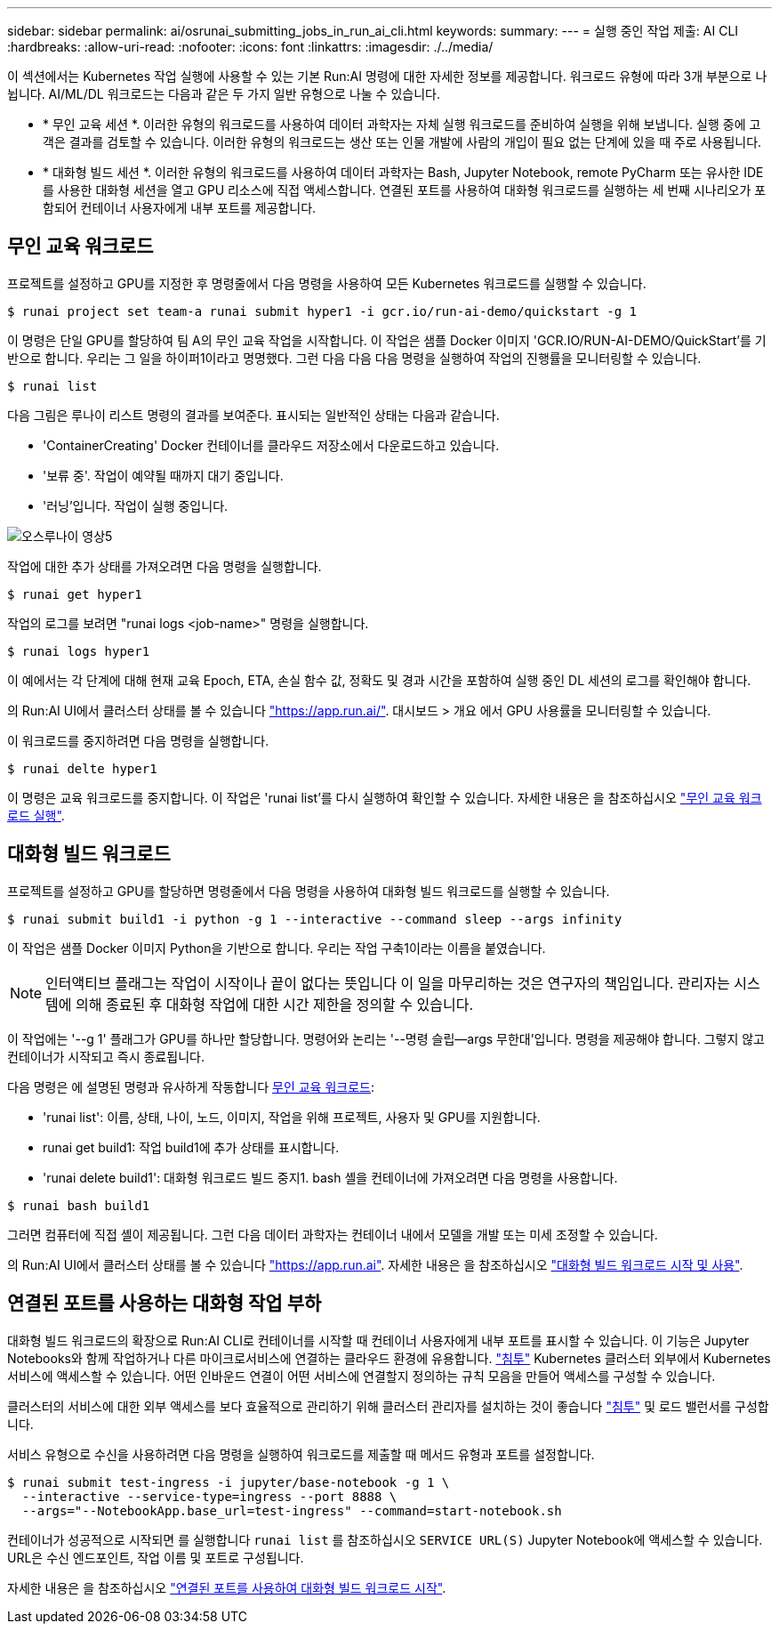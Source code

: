 ---
sidebar: sidebar 
permalink: ai/osrunai_submitting_jobs_in_run_ai_cli.html 
keywords:  
summary:  
---
= 실행 중인 작업 제출: AI CLI
:hardbreaks:
:allow-uri-read: 
:nofooter: 
:icons: font
:linkattrs: 
:imagesdir: ./../media/


[role="lead"]
이 섹션에서는 Kubernetes 작업 실행에 사용할 수 있는 기본 Run:AI 명령에 대한 자세한 정보를 제공합니다. 워크로드 유형에 따라 3개 부분으로 나뉩니다. AI/ML/DL 워크로드는 다음과 같은 두 가지 일반 유형으로 나눌 수 있습니다.

* * 무인 교육 세션 *. 이러한 유형의 워크로드를 사용하여 데이터 과학자는 자체 실행 워크로드를 준비하여 실행을 위해 보냅니다. 실행 중에 고객은 결과를 검토할 수 있습니다. 이러한 유형의 워크로드는 생산 또는 인물 개발에 사람의 개입이 필요 없는 단계에 있을 때 주로 사용됩니다.
* * 대화형 빌드 세션 *. 이러한 유형의 워크로드를 사용하여 데이터 과학자는 Bash, Jupyter Notebook, remote PyCharm 또는 유사한 IDE를 사용한 대화형 세션을 열고 GPU 리소스에 직접 액세스합니다. 연결된 포트를 사용하여 대화형 워크로드를 실행하는 세 번째 시나리오가 포함되어 컨테이너 사용자에게 내부 포트를 제공합니다.




== 무인 교육 워크로드

프로젝트를 설정하고 GPU를 지정한 후 명령줄에서 다음 명령을 사용하여 모든 Kubernetes 워크로드를 실행할 수 있습니다.

....
$ runai project set team-a runai submit hyper1 -i gcr.io/run-ai-demo/quickstart -g 1
....
이 명령은 단일 GPU를 할당하여 팀 A의 무인 교육 작업을 시작합니다. 이 작업은 샘플 Docker 이미지 'GCR.IO/RUN-AI-DEMO/QuickStart'를 기반으로 합니다. 우리는 그 일을 하이퍼1이라고 명명했다. 그런 다음 다음 다음 명령을 실행하여 작업의 진행률을 모니터링할 수 있습니다.

....
$ runai list
....
다음 그림은 루나이 리스트 명령의 결과를 보여준다. 표시되는 일반적인 상태는 다음과 같습니다.

* 'ContainerCreating' Docker 컨테이너를 클라우드 저장소에서 다운로드하고 있습니다.
* '보류 중'. 작업이 예약될 때까지 대기 중입니다.
* '러닝'입니다. 작업이 실행 중입니다.


image::osrunai_image5.png[오스루나이 영상5]

작업에 대한 추가 상태를 가져오려면 다음 명령을 실행합니다.

....
$ runai get hyper1
....
작업의 로그를 보려면 "runai logs <job-name>" 명령을 실행합니다.

....
$ runai logs hyper1
....
이 예에서는 각 단계에 대해 현재 교육 Epoch, ETA, 손실 함수 값, 정확도 및 경과 시간을 포함하여 실행 중인 DL 세션의 로그를 확인해야 합니다.

의 Run:AI UI에서 클러스터 상태를 볼 수 있습니다 https://app.run.ai/["https://app.run.ai/"^]. 대시보드 > 개요 에서 GPU 사용률을 모니터링할 수 있습니다.

이 워크로드를 중지하려면 다음 명령을 실행합니다.

....
$ runai delte hyper1
....
이 명령은 교육 워크로드를 중지합니다. 이 작업은 'runai list'를 다시 실행하여 확인할 수 있습니다. 자세한 내용은 을 참조하십시오 https://docs.run.ai/Researcher/Walkthroughs/Walkthrough-Launch-Unattended-Training-Workloads-/["무인 교육 워크로드 실행"^].



== 대화형 빌드 워크로드

프로젝트를 설정하고 GPU를 할당하면 명령줄에서 다음 명령을 사용하여 대화형 빌드 워크로드를 실행할 수 있습니다.

....
$ runai submit build1 -i python -g 1 --interactive --command sleep --args infinity
....
이 작업은 샘플 Docker 이미지 Python을 기반으로 합니다. 우리는 작업 구축1이라는 이름을 붙였습니다.


NOTE: 인터액티브 플래그는 작업이 시작이나 끝이 없다는 뜻입니다 이 일을 마무리하는 것은 연구자의 책임입니다. 관리자는 시스템에 의해 종료된 후 대화형 작업에 대한 시간 제한을 정의할 수 있습니다.

이 작업에는 '--g 1' 플래그가 GPU를 하나만 할당합니다. 명령어와 논리는 '--명령 슬립--args 무한대'입니다. 명령을 제공해야 합니다. 그렇지 않고 컨테이너가 시작되고 즉시 종료됩니다.

다음 명령은 에 설명된 명령과 유사하게 작동합니다 <<무인 교육 워크로드>>:

* 'runai list': 이름, 상태, 나이, 노드, 이미지, 작업을 위해 프로젝트, 사용자 및 GPU를 지원합니다.
* runai get build1: 작업 build1에 추가 상태를 표시합니다.
* 'runai delete build1': 대화형 워크로드 빌드 중지1. bash 셸을 컨테이너에 가져오려면 다음 명령을 사용합니다.


....
$ runai bash build1
....
그러면 컴퓨터에 직접 셸이 제공됩니다. 그런 다음 데이터 과학자는 컨테이너 내에서 모델을 개발 또는 미세 조정할 수 있습니다.

의 Run:AI UI에서 클러스터 상태를 볼 수 있습니다 https://app.run.ai["https://app.run.ai"^]. 자세한 내용은 을 참조하십시오 https://docs.run.ai/Researcher/Walkthroughs/Walkthrough-Start-and-Use-Interactive-Build-Workloads-/["대화형 빌드 워크로드 시작 및 사용"^].



== 연결된 포트를 사용하는 대화형 작업 부하

대화형 빌드 워크로드의 확장으로 Run:AI CLI로 컨테이너를 시작할 때 컨테이너 사용자에게 내부 포트를 표시할 수 있습니다. 이 기능은 Jupyter Notebooks와 함께 작업하거나 다른 마이크로서비스에 연결하는 클라우드 환경에 유용합니다. https://kubernetes.io/docs/concepts/services-networking/ingress/["침투"^] Kubernetes 클러스터 외부에서 Kubernetes 서비스에 액세스할 수 있습니다. 어떤 인바운드 연결이 어떤 서비스에 연결할지 정의하는 규칙 모음을 만들어 액세스를 구성할 수 있습니다.

클러스터의 서비스에 대한 외부 액세스를 보다 효율적으로 관리하기 위해 클러스터 관리자를 설치하는 것이 좋습니다 https://kubernetes.io/docs/concepts/services-networking/ingress/["침투"^] 및 로드 밸런서를 구성합니다.

서비스 유형으로 수신을 사용하려면 다음 명령을 실행하여 워크로드를 제출할 때 메서드 유형과 포트를 설정합니다.

....
$ runai submit test-ingress -i jupyter/base-notebook -g 1 \
  --interactive --service-type=ingress --port 8888 \
  --args="--NotebookApp.base_url=test-ingress" --command=start-notebook.sh
....
컨테이너가 성공적으로 시작되면 를 실행합니다 `runai list` 를 참조하십시오 `SERVICE URL(S)` Jupyter Notebook에 액세스할 수 있습니다. URL은 수신 엔드포인트, 작업 이름 및 포트로 구성됩니다.

자세한 내용은 을 참조하십시오 https://docs.run.ai/Researcher/Walkthroughs/Walkthrough-Launch-an-Interactive-Build-Workload-with-Connected-Ports/["연결된 포트를 사용하여 대화형 빌드 워크로드 시작"^].
